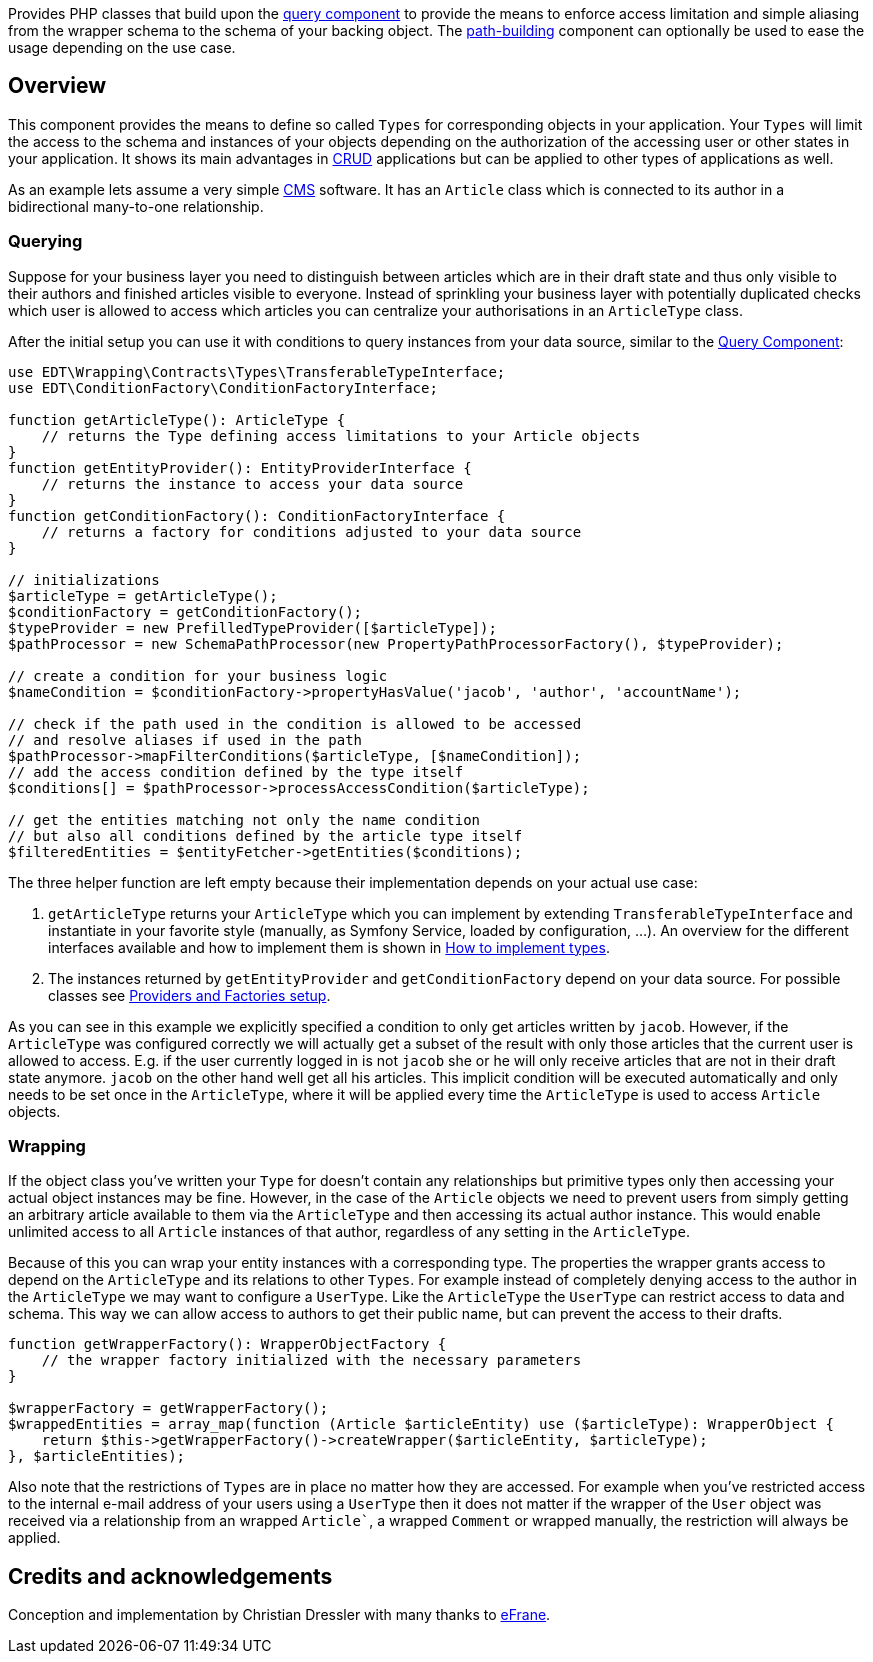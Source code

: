 Provides PHP classes that build upon the https://github.com/demos-europe/edt-queries[query component] to provide
the means to enforce access limitation and simple aliasing from the wrapper schema
to the schema of your backing object. The https://github.com/demos-europe/edt-paths[path-building] component can optionally be used
to ease the usage depending on the use case.

== Overview

This component provides the means to define so called `Types` for corresponding objects in
your application. Your `Types` will limit the access to the schema and instances of your objects
depending on the authorization of the accessing user or other states in your application. It
shows its main advantages in https://en.wikipedia.org/wiki/CRUD[CRUD] applications but
can be applied to other types of applications as well.

As an example lets assume a very simple https://en.wikipedia.org/wiki/Content_management_system[CMS]
software. It has an `Article` class which is connected to its author in a bidirectional many-to-one relationship.

=== Querying

Suppose for your business layer you need to distinguish between articles which are in their
draft state and thus only visible to their authors and finished articles visible to everyone.
Instead of sprinkling your business layer with potentially duplicated checks which user is allowed to
access which articles you can centralize your authorisations in an `ArticleType` class.

After the initial setup you can use it with conditions to query instances from your data source,
similar to the https://github.com/demos-europe/edt-queries[Query Component]:

[source,php]
----
use EDT\Wrapping\Contracts\Types\TransferableTypeInterface;
use EDT\ConditionFactory\ConditionFactoryInterface;

function getArticleType(): ArticleType {
    // returns the Type defining access limitations to your Article objects
}
function getEntityProvider(): EntityProviderInterface {
    // returns the instance to access your data source
}
function getConditionFactory(): ConditionFactoryInterface {
    // returns a factory for conditions adjusted to your data source
}

// initializations
$articleType = getArticleType();
$conditionFactory = getConditionFactory();
$typeProvider = new PrefilledTypeProvider([$articleType]);
$pathProcessor = new SchemaPathProcessor(new PropertyPathProcessorFactory(), $typeProvider);

// create a condition for your business logic
$nameCondition = $conditionFactory->propertyHasValue('jacob', 'author', 'accountName');

// check if the path used in the condition is allowed to be accessed
// and resolve aliases if used in the path
$pathProcessor->mapFilterConditions($articleType, [$nameCondition]);
// add the access condition defined by the type itself
$conditions[] = $pathProcessor->processAccessCondition($articleType);

// get the entities matching not only the name condition
// but also all conditions defined by the article type itself
$filteredEntities = $entityFetcher->getEntities($conditions);
----

The three helper function are left empty because their implementation depends on your
actual use case:

1. `getArticleType` returns your `ArticleType` which you can implement by extending
`TransferableTypeInterface`
and instantiate in your favorite style (manually, as Symfony Service, loaded by configuration, ...).
An overview for the different interfaces available and how to implement them is shown in https://github.com/demos-europe/edt-access-definitions/blob/main/docs/how-to-implement-types.md[How to implement types].
2. The instances returned by `getEntityProvider` and `getConditionFactory` depend on your
data source. For possible classes see https://github.com/demos-europe/edt-queries/tree/main/docs#providers-and-factories-setup[Providers and Factories setup].

As you can see in this example we explicitly specified a condition to only get articles written by `jacob`.
However, if the `ArticleType` was configured correctly we will actually get a subset of the result with only those articles that the current
user is allowed to access. E.g. if the user currently logged in is not `jacob` she or he will
only receive articles that are not in their draft state anymore. `jacob` on the other hand
well get all his articles. This implicit condition will be executed automatically and only needs to be set
once in the `ArticleType`, where it will be applied every time the `ArticleType` is used to access `Article` objects.

=== Wrapping

If the object class you've written your `Type` for doesn't contain any relationships but
primitive types only then accessing your actual object instances may be fine. However, in the case
of the `Article` objects we need to prevent users from simply getting an arbitrary article available to them
via the `ArticleType` and then accessing its actual author instance. This would enable unlimited access
to all `Article` instances of that author, regardless of any setting in the `ArticleType`.

Because of this you can wrap your entity instances with a corresponding type.
The properties the wrapper grants access to depend on the
`ArticleType` and its relations to other `Types`. For example instead of completely denying access
to the author in the `ArticleType` we may want to configure a `UserType`. Like the `ArticleType`
the `UserType` can restrict access to data and schema. This way we can allow access to authors
to get their public name, but can prevent the access to their drafts.

[source, php]
----
function getWrapperFactory(): WrapperObjectFactory {
    // the wrapper factory initialized with the necessary parameters
}

$wrapperFactory = getWrapperFactory();
$wrappedEntities = array_map(function (Article $articleEntity) use ($articleType): WrapperObject {
    return $this->getWrapperFactory()->createWrapper($articleEntity, $articleType);
}, $articleEntities);
----

Also note that the restrictions of `Types` are in place no matter how they are accessed. For example
when you've restricted access to the internal e-mail address of your users using a `UserType` then it does not matter
if the wrapper of the `User` object was received via a relationship from an wrapped `Article``,
a wrapped `Comment` or wrapped manually, the restriction will always be applied.

== Credits and acknowledgements

Conception and implementation by Christian Dressler with many thanks to https://github.com/eFrane[eFrane].
